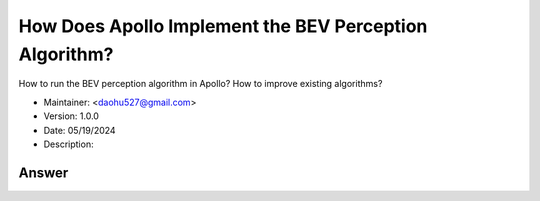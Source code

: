 How Does Apollo Implement the BEV Perception Algorithm?
========================================================

How to run the BEV perception algorithm in Apollo? How to improve existing algorithms?

-  Maintainer: <daohu527@gmail.com>
-  Version: 1.0.0
-  Date: 05/19/2024
-  Description:

Answer
------

